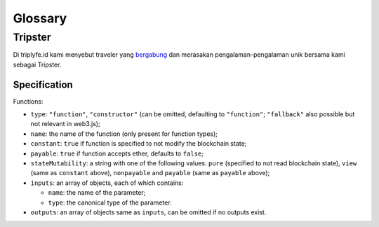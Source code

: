 
========
Glossary
========



Tripster
========

Di triplyfe.id kami menyebut traveler yang `bergabung <https://triplyfe.id/signup/>`__ dan merasakan pengalaman-pengalaman unik bersama kami sebagai Tripster.


-------------
Specification
-------------

Functions:

- ``type``: ``"function"``, ``"constructor"`` (can be omitted, defaulting to ``"function"``; ``"fallback"`` also possible but not relevant in web3.js);
- ``name``: the name of the function (only present for function types);
- ``constant``: ``true`` if function is specified to not modify the blockchain state;
- ``payable``: ``true`` if function accepts ether, defaults to ``false``;
- ``stateMutability``: a string with one of the following values: ``pure`` (specified to not read blockchain state), ``view`` (same as ``constant`` above), ``nonpayable`` and ``payable`` (same as ``payable`` above);
- ``inputs``: an array of objects, each of which contains:

  - ``name``: the name of the parameter;
  - ``type``: the canonical type of the parameter.
- ``outputs``: an array of objects same as ``inputs``, can be omitted if no outputs exist.

